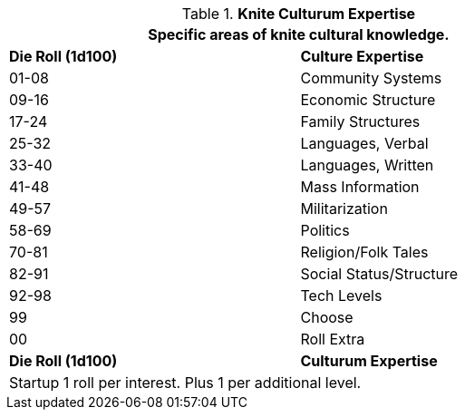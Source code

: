 .*Knite Culturum Expertise*
[width="75%",cols="^,<",frame="all", stripes="even"]
|===
2+<|Specific areas of knite cultural knowledge.

s|Die Roll (1d100)
s|Culture Expertise

|01-08
|Community Systems

|09-16
|Economic Structure

|17-24
|Family Structures

|25-32
|Languages, Verbal

|33-40
|Languages, Written

|41-48
|Mass Information

|49-57
|Militarization

|58-69
|Politics

|70-81
|Religion/Folk Tales

|82-91
|Social Status/Structure

|92-98
|Tech Levels

|99
|Choose

|00
|Roll Extra

s|Die Roll (1d100)
s|Culturum Expertise

2+<|Startup 1 roll per interest. Plus 1 per additional level.
|===
